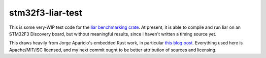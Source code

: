 stm32f3-liar-test
=================

This is some very-WIP test code for the `liar benchmarking crate
<https://github.com/ranweiler/liar>`_. At present, it is able to compile and
run liar on an STM32F3 Discovery board, but without meaningful results, since
I haven't written a timing source yet.

This draws heavily from Jorge Aparicio's embedded Rust work, in particular
`this blog post <http://blog.japaric.io/quickstart/>`_. Everything used here
is Apache/MIT/ISC licensed, and my next commit ought to be better attribution
of sources and licensing.


